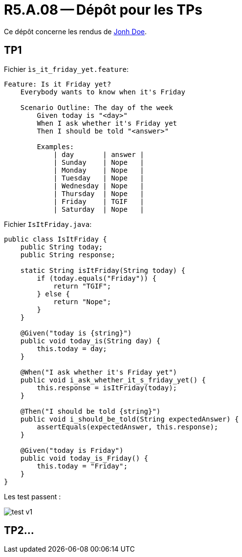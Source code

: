 = R5.A.08 -- Dépôt pour les TPs
:icons: font
:MoSCoW: https://fr.wikipedia.org/wiki/M%C3%A9thode_MoSCoW[MoSCoW]

Ce dépôt concerne les rendus de mailto:A_changer@etu.univ-tlse2.fr[Jonh Doe].

== TP1

Fichier `ìs_it_friday_yet.feature`:

[source, cocumber]
----
Feature: Is it Friday yet?
    Everybody wants to know when it's Friday

    Scenario Outline: The day of the week
        Given today is "<day>"
        When I ask whether it's Friday yet
        Then I should be told "<answer>"

        Examples:
            | day       | answer |
            | Sunday    | Nope   |
            | Monday    | Nope   |
            | Tuesday   | Nope   |
            | Wednesday | Nope   |
            | Thursday  | Nope   |
            | Friday    | TGIF   |
            | Saturday  | Nope   |
----

Fichier `IsItFriday.java`:
[source, java]
----
public class IsItFriday {
    public String today;
    public String response;

    static String isItFriday(String today) {
        if (today.equals("Friday")) {
            return "TGIF";
        } else {
            return "Nope";
        }
    }

    @Given("today is {string}")
    public void today_is(String day) {
        this.today = day;
    }

    @When("I ask whether it's Friday yet")
    public void i_ask_whether_it_s_friday_yet() {
        this.response = isItFriday(today);
    }

    @Then("I should be told {string}")
    public void i_should_be_told(String expectedAnswer) {
        assertEquals(expectedAnswer, this.response);
    }

    @Given("today is Friday")
    public void today_is_Friday() {
        this.today = "Friday";
    }
}

----

Les test passent :

image::./hellocucumber/img/test_v1.png[]
== TP2...
